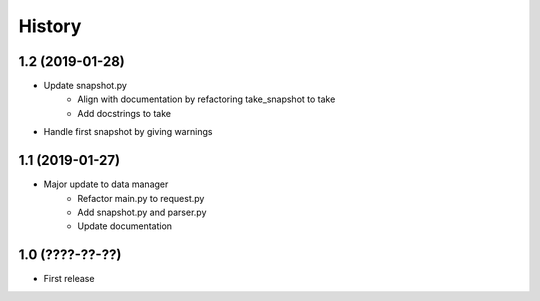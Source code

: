 History
=======

1.2 (2019-01-28)
----------------

- Update snapshot.py
    - Align with documentation by refactoring take_snapshot to take
    - Add docstrings to take
- Handle first snapshot by giving warnings


1.1 (2019-01-27)
----------------

- Major update to data manager
    - Refactor main.py to request.py
    - Add snapshot.py and parser.py
    - Update documentation


1.0 (????-??-??)
----------------

- First release
